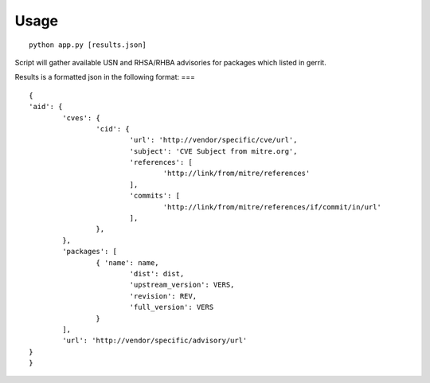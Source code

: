 Usage
====

::

	python app.py [results.json]

..

Script will gather available USN and RHSA/RHBA
advisories for packages which listed in gerrit.

Results is a formatted json in the following format:
===
::

	{
	'aid': {
		'cves': {
			'cid': {
				'url': 'http://vendor/specific/cve/url',
				'subject': 'CVE Subject from mitre.org',
				'references': [
					'http://link/from/mitre/references'
				],
				'commits': [
					'http://link/from/mitre/references/if/commit/in/url'
				],
			},
		},
		'packages': [
			{ 'name': name,
				'dist': dist,
				'upstream_version': VERS,
				'revision': REV,
				'full_version': VERS
			}
		],
		'url': 'http://vendor/specific/advisory/url'
	}
	}
..

